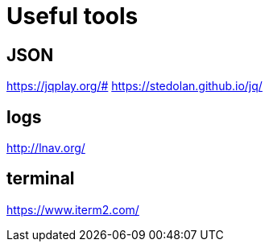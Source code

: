= Useful tools

== JSON

https://jqplay.org/#
https://stedolan.github.io/jq/

== logs

http://lnav.org/

== terminal

https://www.iterm2.com/
